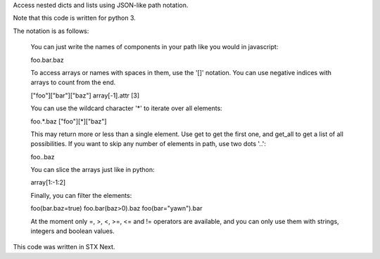 
Access nested dicts and lists using JSON-like path notation.

Note that this code is written for python 3.

The notation is as follows:

    You can just write the names of components in your path like you
    would in javascript:

    foo.bar.baz

    To access arrays or names with spaces in them, use the '[]' notation.
    You can use negative indices with arrays to count from the end.

    ["foo"]["bar"]["baz"]
    array[-1].attr
    [3]

    You can use the wildcard character '*' to iterate over all elements:

    foo.*.baz
    ["foo"][*]["baz"]

    This may return more or less than a single element. Use get to get the
    first one, and get_all to get a list of all possibilities.
    If you want to skip any number of elements in path, use two dots '..':

    foo..baz

    You can slice the arrays just like in python:

    array[1:-1:2]

    Finally, you can filter the elements:

    foo(bar.baz=true)
    foo.bar(baz>0).baz
    foo(bar="yawn").bar

    At the moment only =, >, <, >=, <= and != operators are available,
    and you can only use them with strings, integers and boolean values.

This code was written in STX Next.


